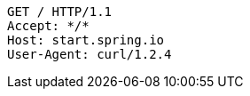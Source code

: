 [source,http,options="nowrap"]
----
GET / HTTP/1.1
Accept: */*
Host: start.spring.io
User-Agent: curl/1.2.4

----